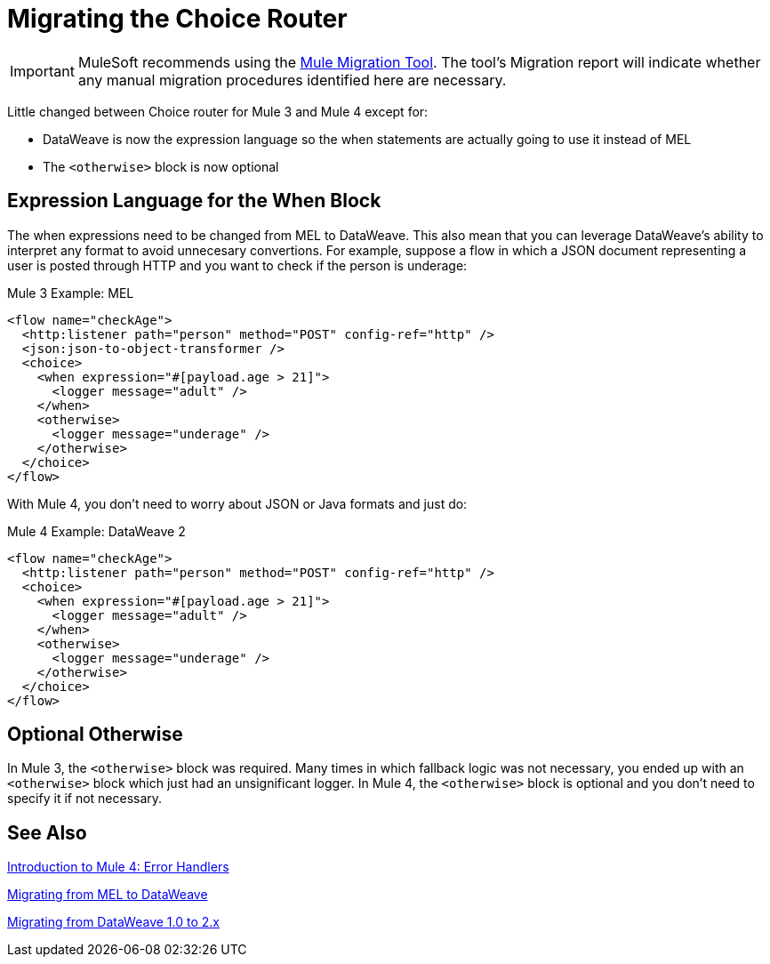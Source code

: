= Migrating the Choice Router
// sme: DF, author: sduke?

IMPORTANT: MuleSoft recommends using the link:migration-tool[Mule Migration Tool].
The tool's Migration report will indicate whether any manual migration procedures identified here are necessary.

Little changed between Choice router for Mule 3 and Mule 4 except for:

* DataWeave is now the expression language so the when statements are actually going to use it instead of MEL
* The `<otherwise>` block is now optional

== Expression Language for the When Block

The when expressions need to be changed from MEL to DataWeave. This also mean that you can leverage DataWeave's ability to interpret any format to avoid unnecesary convertions. For example, suppose a flow in which a JSON document representing a user is posted through HTTP and you want to check if the person is underage:

.Mule 3 Example: MEL
[source,xml, linenums]
----
<flow name="checkAge">
  <http:listener path="person" method="POST" config-ref="http" />
  <json:json-to-object-transformer />
  <choice>
    <when expression="#[payload.age > 21]">
      <logger message="adult" />
    </when>
    <otherwise>
      <logger message="underage" />
    </otherwise>
  </choice>
</flow>
----

With Mule 4, you don't need to worry about JSON or Java formats and just do:

.Mule 4 Example: DataWeave 2
[source,xml, linenums]
----
<flow name="checkAge">
  <http:listener path="person" method="POST" config-ref="http" />
  <choice>
    <when expression="#[payload.age > 21]">
      <logger message="adult" />
    </when>
    <otherwise>
      <logger message="underage" />
    </otherwise>
  </choice>
</flow>
----

== Optional Otherwise

In Mule 3, the `<otherwise>` block was required. Many times in which fallback logic was not necessary, you ended up with an `<otherwise>` block which just had an unsignificant logger. In Mule 4, the `<otherwise>` block is optional and you don't need to specify it if not necessary.


== See Also

link:intro-error-handlers[Introduction to Mule 4: Error Handlers]

link:migration-mel[Migrating from MEL to DataWeave]

link:migration-dataweave[Migrating from DataWeave 1.0 to 2.x]
